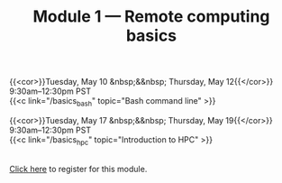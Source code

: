 #+title: Module 1 — Remote computing basics
#+slug: basics

{{<cor>}}Tuesday, May 10 &nbsp;&&nbsp; Thursday, May 12{{</cor>}} \\
9:30am–12:30pm PST\\
{{<c link="/basics_bash" topic="Bash command line" >}}

{{<cor>}}Tuesday, May 17 &nbsp;&&nbsp; Thursday, May 19{{</cor>}} \\
9:30am–12:30pm PST\\
{{<c link="/basics_hpc" topic="Introduction to HPC" >}}

#+BEGIN_export html
<br>
<a href="xxx" target="_blank">Click here</a> to register for this module.
#+END_export

